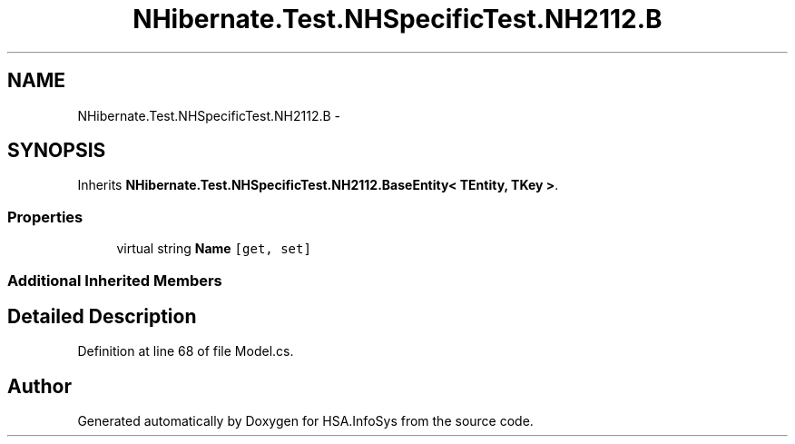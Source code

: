 .TH "NHibernate.Test.NHSpecificTest.NH2112.B" 3 "Fri Jul 5 2013" "Version 1.0" "HSA.InfoSys" \" -*- nroff -*-
.ad l
.nh
.SH NAME
NHibernate.Test.NHSpecificTest.NH2112.B \- 
.SH SYNOPSIS
.br
.PP
.PP
Inherits \fBNHibernate\&.Test\&.NHSpecificTest\&.NH2112\&.BaseEntity< TEntity, TKey >\fP\&.
.SS "Properties"

.in +1c
.ti -1c
.RI "virtual string \fBName\fP\fC [get, set]\fP"
.br
.in -1c
.SS "Additional Inherited Members"
.SH "Detailed Description"
.PP 
Definition at line 68 of file Model\&.cs\&.

.SH "Author"
.PP 
Generated automatically by Doxygen for HSA\&.InfoSys from the source code\&.
